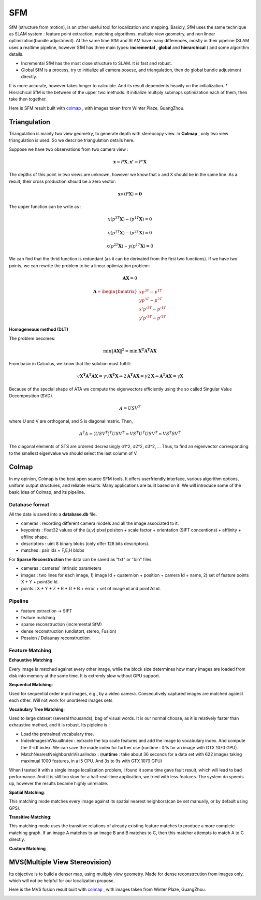 SFM
====================

SfM (structure from motion), is an other useful tool for localization and mapping. 
Basicly, SfM uses the same technique as SLAM system : feature point extraction, matching algorithms, multiple view geometry, and non linear optimization(bundle adjustment). 
At the same time SfM and SLAM have many differences, mostly in their pipeline (SLAM uses a realtime pipeline, however SfM has three main types: **incremental** , **global**  and **hierarchical** ) and some algorithm details.

* Incremental SfM has the most close structure to SLAM. It is fast and robust. 
* Global SfM is a process, try to initialize all camera posese, and triangulation, then do global bundle adjustment directly.
It is more accurate, however takes longer to calculate. And its result dependents heavily on the initialization.
* Hierachical SfM is the between of the upper two methods. It initialize multiply submaps optimization each of them, then take then together.



Here is SFM result built with `colmap <https://colmap.github.io/>`_ , with images taken from Winter Plaze, GuangZhou.

.. image:: images/sfm/1.png
   :scale: 80 %
   :align: center



Triangulation
--------------------

Triangulation is mainly two view geometry, to generate depth with stereocopy view. In **Colmap** , only two view triangulation is used. So we describe triangulation details here.

Suppose we have two observations from two camera view :

.. math::
    \mathbf{x} = P \mathbf{X}, \mathbf{x'} = P' \mathbf{X}

The depths of this point in two views are unknown, however we know that x and X should be in the same line. As a result, their cross production should be a zero vector:

.. math::
    \mathbf{x} \times (P\mathbf{X}) = \mathbf{0}
    
The upper function can be write as :

.. math::
    x(p^{3T}\mathbf{X}) - (p^{1T}\mathbf{X}) = 0 

.. math::
    y(p^{3T}\mathbf{X}) - (p^{2T}\mathbf{X}) = 0 

.. math::
    x(p^{2T}\mathbf{X}) - y(p^{1T}\mathbf{X}) = 0

We can find that the thrid function is redundant (as it can be derivated from the first two functions).
If we have two points, we can rewrite the problem to be a linear optimization problem:

.. math::
    \mathbf{AX} = 0
    
.. math::
    \mathbf{A} = \begin{bmatrix}
    xp^{3T} - p^{1T} \\  yp^{3T} - p^{2T} \\ x'p'^{3T} - p'^{1T} \\  y'p'^{3T} - p'^{2T} 
    \end{bmatrix}

**Homogeneous method (DLT)**

The problem becomes:

.. math::
    \min \lVert \mathbf{AX} \Vert ^{2} =  \min \mathbf{X^{T}A^{T}AX}
   
From basic in Calculus, we know that the solution must fulfill:

.. math::
    \triangledown \mathbf{X^{T}A^{T}AX} = \gamma \triangledown \mathbf{X^{T}X}  \Leftrightarrow
    2\mathbf{A^{T}AX} = \gamma 2 \mathbf{X}
    \Leftrightarrow \mathbf{A^{T}AX} = \gamma \mathbf{X}

Because of the special shape of ATA we compute the eigenvectors efficiently using the so called Singular Value
Decomposition (SVD).

.. math::
    A = USV^{T}

where U and V are orthogonal, and S is diagonal matrix. Then,

.. math::
    A^{T}A = (USV^{T})^{T}USV^{T}= VS^{T}U^{T}USV^{T} =  VS^{T}SV^{T}

The diagonal elements of STS are ordered decreasingly σ1^2, σ2^2, σ3^2, ...
Thus, to find an eigenvector corresponding to the smallest eigenvalue we should select the last column of V.


Colmap
-------------------------

In my opinion, Colmap is the best open source SFM tools. It offers userfriendly interface, various algorithm options, uniform output structures, and reliable results. Many applications are built based on it. We will introduce some of the basic idea of Colmap, and its pipeline.

Database format
~~~~~~~~~~~~~~~~~~~~~
All the data is saved into a **database.db** file.

* cameras : recording different camera models and all the image associated to it.
* keypoints : float32 values of the (u,v) pixel poisiton + scale factor + orientation (SIFT concentions) + afflinity + affline shape.
* descriptors : uint 8 binary blobs (only offer 128 bits descriptors).
* matches : pair ids + F,E,H blobs

For **Sparse Reconstruction** the data can be saved as "txt" or "bin" files. 

* cameras : cameras' intrinsic parameters
* images : two lines for each image, 1) image Id + quaternion + position + camera Id + name, 2) set of feature points X + Y + point3d Id.
* points :  X + Y + Z + R + G + B + error + set of image id and point2d id.

Pipeline
~~~~~~~~~~~~~~~~~~
* feature extraction -> SIFT
* feature matching
* sparse reconstruction (incremental SfM)
* dense reconstruction (undistort, stereo, Fusion)
* Possion / Delaunay reconstruction.

Feature Matching
~~~~~~~~~~~~~~~~~~~~~~~~

**Exhaustive Matching**:

Every image is matched against every other image, while the block size determines how many images are loaded from disk into memory at the same time. It is extremly slow without GPU support.

**Sequential Matching**:

Used for sequential order input images,  e.g., by a video camera. Consecutively captured images are matched against each other.
Will not work for unordered images sets.

**Vocabulary Tree Matching**:

Used to large dataset (several thousands), bag of visual words. It is our normal choose, as it is relatively faster than exhaustive method, and it is robust. Its pipleine is :

* Load the pretrained vocabulary tree.
* IndexImagesInVisualIndex : extracte the top scale features and add the image to vocabulary index. And compute the tf-idf index. We can save the made index for further use (runtime : 0.1s for an image with GTX 1070 GPU). 
* MatchNearestNeighborsInVisualIndex : (**runtime** : take about 36 seconds for a data set with 622 images taking maximual 1000 features, in a i5 CPU. And 3s to 9s with GTX 1070 GPU)

When I tested it with a single image localization problem, I found it some time gave fault result, which will lead to bad performance. 
And it is still too slow for a half-real-time application, we tried with less features. The system do speeds up, however the results became highly unreliable.

**Spatial Matching**:

This matching mode matches every image against its spatial nearest neighbors(can be set manually, or by default using GPS).

**Transitive Matching**: 

This matching mode uses the transitive relations of already existing feature matches to produce a more complete matching graph. If an image A matches to an image B and B matches to C, then this matcher attempts to match A to C directly.

**Custom Matching**


MVS(Multiple View Stereovision)
--------------------------------

Its objective is to build a denser map, using multiply view geometry. Made for dense reconstrcution from images only, which will not be helpful for our localization propose.

Here is the MVS fusion result built with `colmap <https://colmap.github.io/>`_ , with images taken from Winter Plaze, GuangZhou.

   
.. image:: images/sfm/7.png
   :scale: 80 %
   :align: center

